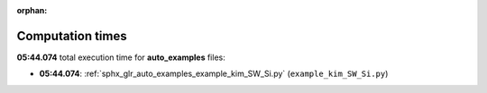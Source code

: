 
:orphan:

.. _sphx_glr_auto_examples_sg_execution_times:

Computation times
=================
**05:44.074** total execution time for **auto_examples** files:

- **05:44.074**: :ref:`sphx_glr_auto_examples_example_kim_SW_Si.py` (``example_kim_SW_Si.py``)
